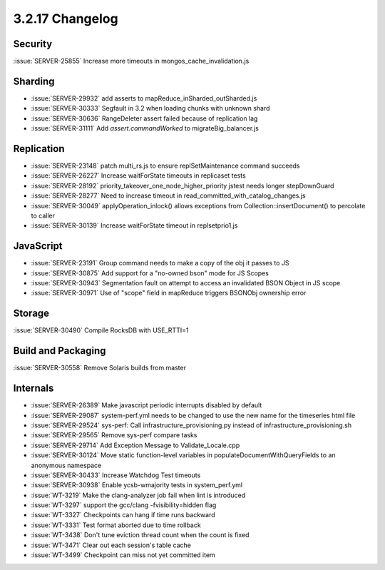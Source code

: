 .. _3.2.17-changelog:

3.2.17 Changelog
----------------

Security
~~~~~~~~

:issue:`SERVER-25855` Increase more timeouts in mongos_cache_invalidation.js

Sharding
~~~~~~~~

- :issue:`SERVER-29932` add asserts to mapReduce_inSharded_outSharded.js 
- :issue:`SERVER-30333` Segfault in 3.2 when loading chunks with unknown shard
- :issue:`SERVER-30636` RangeDeleter assert failed because of replication lag
- :issue:`SERVER-31111` Add `assert.commandWorked` to migrateBig_balancer.js

Replication
~~~~~~~~~~~

- :issue:`SERVER-23148` patch multi_rs.js to ensure replSetMaintenance command succeeds
- :issue:`SERVER-26227` Increase waitForState timeouts in replicaset tests
- :issue:`SERVER-28192` priority_takeover_one_node_higher_priority jstest needs longer stepDownGuard
- :issue:`SERVER-28277` Need to increase timeout in read_committed_with_catalog_changes.js
- :issue:`SERVER-30049` applyOperation_inlock() allows exceptions from Collection::insertDocument() to percolate to caller
- :issue:`SERVER-30139` Increase waitForState timeout in replsetprio1.js

JavaScript
~~~~~~~~~~

- :issue:`SERVER-23191` Group command needs to make a copy of the obj it passes to JS
- :issue:`SERVER-30875` Add support for a "no-owned bson" mode for JS Scopes
- :issue:`SERVER-30943` Segmentation fault on attempt to access an invalidated BSON Object in JS scope
- :issue:`SERVER-30971` Use of "scope" field in mapReduce triggers BSONObj ownership error

Storage
~~~~~~~

:issue:`SERVER-30490` Compile RocksDB with USE_RTTI=1

Build and Packaging
~~~~~~~~~~~~~~~~~~~

:issue:`SERVER-30558` Remove Solaris builds from master

Internals
~~~~~~~~~

- :issue:`SERVER-26389` Make javascript periodic interrupts disabled by default
- :issue:`SERVER-29087` system-perf.yml needs to be changed to use the new name for the timeseries html file
- :issue:`SERVER-29524` sys-perf: Call infrastructure_provisioning.py instead of infrastructure_provisioning.sh
- :issue:`SERVER-29565` Remove sys-perf compare tasks
- :issue:`SERVER-29714` Add Exception Message to Validate_Locale.cpp 
- :issue:`SERVER-30124` Move static function-level variables in populateDocumentWithQueryFields to an anonymous namespace
- :issue:`SERVER-30433` Increase Watchdog Test timeouts
- :issue:`SERVER-30938` Enable ycsb-wmajority tests in system_perf.yml
- :issue:`WT-3219` Make the clang-analyzer job fail when lint is introduced
- :issue:`WT-3297` support the gcc/clang -fvisibility=hidden flag
- :issue:`WT-3327` Checkpoints can hang if time runs backward
- :issue:`WT-3331` Test format aborted due to time rollback
- :issue:`WT-3438` Don't tune eviction thread count when the count is fixed
- :issue:`WT-3471` Clear out each session's table cache
- :issue:`WT-3499` Checkpoint can miss not yet committed item

